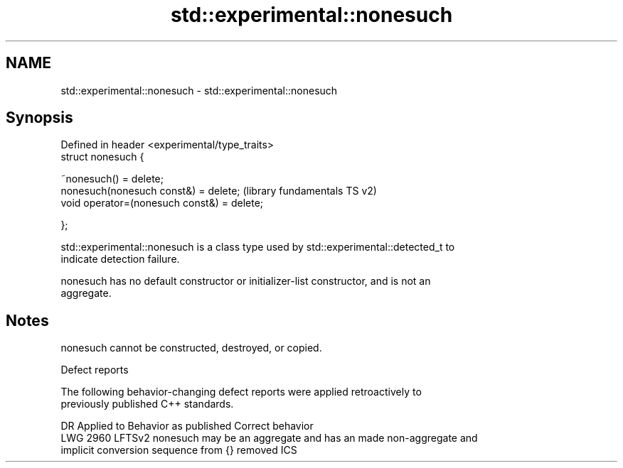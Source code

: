 .TH std::experimental::nonesuch 3 "2021.11.17" "http://cppreference.com" "C++ Standard Libary"
.SH NAME
std::experimental::nonesuch \- std::experimental::nonesuch

.SH Synopsis
   Defined in header <experimental/type_traits>
   struct nonesuch {

       ~nonesuch() = delete;
       nonesuch(nonesuch const&) = delete;        (library fundamentals TS v2)
       void operator=(nonesuch const&) = delete;

   };

   std::experimental::nonesuch is a class type used by std::experimental::detected_t to
   indicate detection failure.

   nonesuch has no default constructor or initializer-list constructor, and is not an
   aggregate.

.SH Notes

   nonesuch cannot be constructed, destroyed, or copied.

   Defect reports

   The following behavior-changing defect reports were applied retroactively to
   previously published C++ standards.

      DR    Applied to           Behavior as published              Correct behavior
   LWG 2960 LFTSv2     nonesuch may be an aggregate and has an   made non-aggregate and
                       implicit conversion sequence from {}      removed ICS
